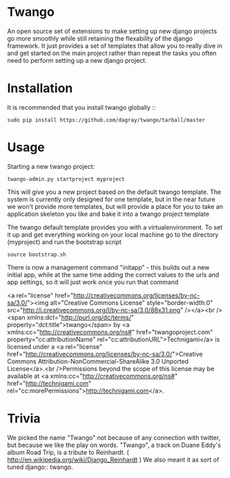 * Twango

An open source set of extensions to make setting up new django projects go more smoothly
while still retaining the flexability of the django framework.  It just provides a set of 
templates that allow you to really dive in and get started on the main project rather than
repeat the tasks you often need to perform setting up a new django project.



* Installation
It is recommended that you install twango globally ::
    : sudo pip install https://github.com/dagray/twango/tarball/master

* Usage
   Starting a new twango project:
    : twango-admin.py startproject myproject

This will give you a new project based on the default twango template.  The system is currently only designed for one template, but in the near future we won't provide more templates, but will provide a place for you to take an application skeleton you like and bake it into a twango project template 

The twango default template provides you with a virtualenvironment.  To set it up and get everything working on your local machine
go to the directory (myproject) and run the bootstrap script

    : source bootstrap.sh

There is now a management command "initapp" - this builds out a new initial app, while at the same time adding the correct values to the urls and app settings, so it will just work once you run that command

<a rel="license" href="http://creativecommons.org/licenses/by-nc-sa/3.0/"><img alt="Creative Commons License" style="border-width:0" src="http://i.creativecommons.org/l/by-nc-sa/3.0/88x31.png" /></a><br /><span xmlns:dct="http://purl.org/dc/terms/" property="dct:title">twango</span> by <a xmlns:cc="http://creativecommons.org/ns#" href="twangoproject.com" property="cc:attributionName" rel="cc:attributionURL">Technigami</a> is licensed under a <a rel="license" href="http://creativecommons.org/licenses/by-nc-sa/3.0/">Creative Commons Attribution-NonCommercial-ShareAlike 3.0 Unported License</a>.<br />Permissions beyond the scope of this license may be available at <a xmlns:cc="http://creativecommons.org/ns#" href="http://technigami.com" rel="cc:morePermissions">http://technigami.com</a>.

* Trivia
We picked the name "Twango" not because of any connection with twitter, but because we like the play on words.
"Twango", a track on Duane Eddy's album Road Trip, is a tribute to Reinhardt. ( http://en.wikipedia.org/wiki/Django_Reinhardt )
We also meant it as sort of tuned django:: twango.

